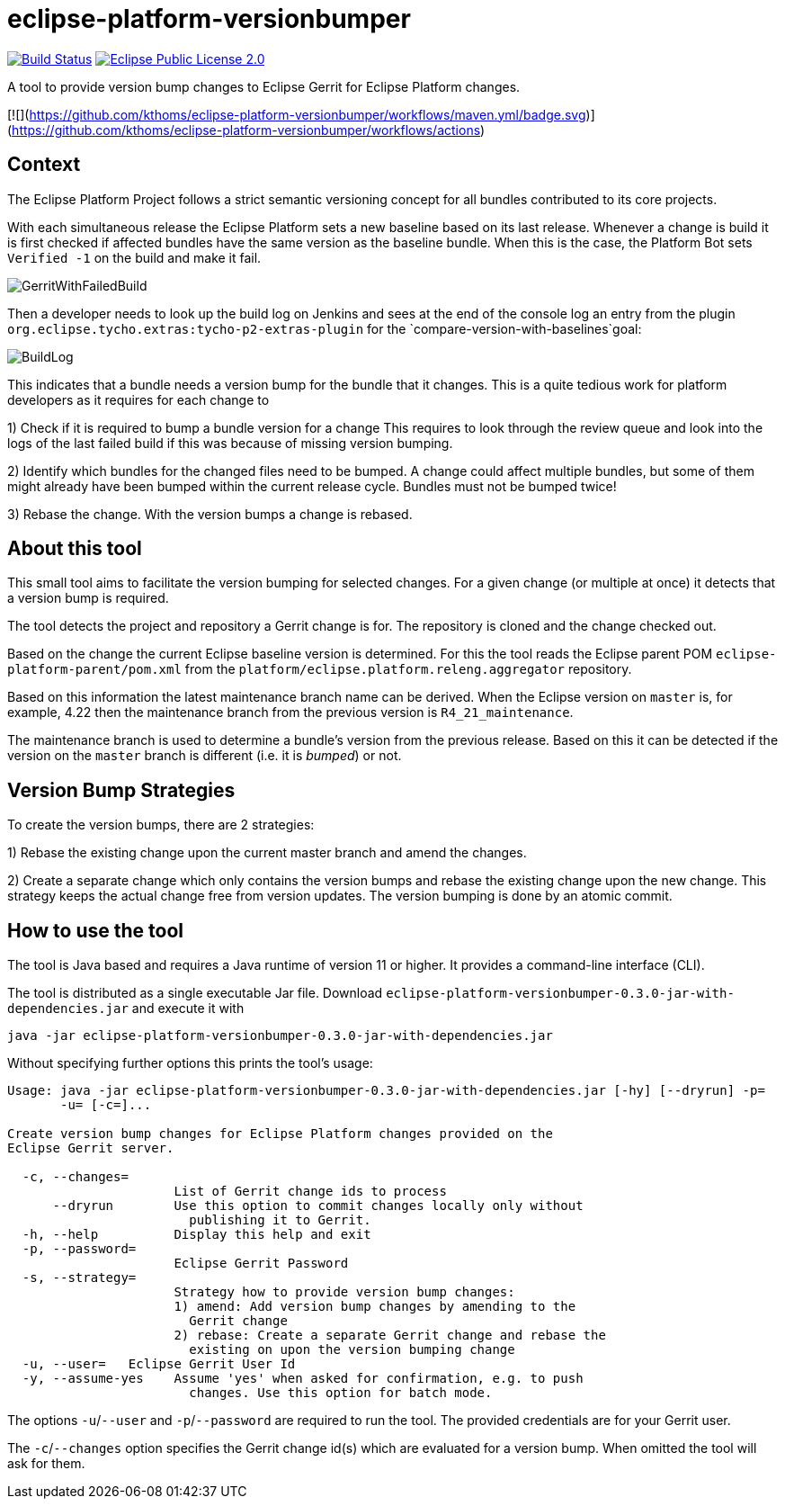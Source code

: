 = eclipse-platform-versionbumper

:project-owner:   kthoms
:project-repo:    maven
:project-name:    eclipse-platform-versionbumper
:project-group:   de.kthoms.tools
:project-version: 0.3.0
:FINALNAME: eclipse-platform-versionbumper-0.3.0


image:https://github.com/{project-owner}/{project-name}/actions/workflows/maven.yml/badge.svg["Build Status", link="https://github.com/{project-owner}/{project-name}/actions"]
//image:https://img.shields.io/maven-central/v/de.kthoms.tools/eclipse-platform-versionbumper.svg[Download, link="https://search.maven.org/artifact/{project-group}/{project-name}/{project-version}/pom"]
image:https://img.shields.io/badge/license-EPL2.0-blue.svg["Eclipse Public License 2.0", link="https://www.eclipse.org/legal/epl-2.0/"]




A tool to provide version bump changes to Eclipse Gerrit for Eclipse Platform changes.

[![](https://github.com/kthoms/eclipse-platform-versionbumper/workflows/maven.yml/badge.svg)](https://github.com/kthoms/eclipse-platform-versionbumper/workflows/actions)


== Context

The Eclipse Platform Project follows a strict semantic versioning concept for all bundles contributed to its core projects.

With each simultaneous release the Eclipse Platform sets a new baseline based on its last release. 
Whenever a change is build it is first checked if affected bundles have the same version as the baseline bundle.
When this is the case, the Platform Bot sets `Verified -1` on the build and make it fail.

image::doc/images/GerritWithFailedBuild.png[]

Then a developer needs to look up the build log on Jenkins and sees at the end of the console log an entry from the plugin `org.eclipse.tycho.extras:tycho-p2-extras-plugin` for the `compare-version-with-baselines`goal:

image::doc/images/BuildLog.png[]

This indicates that a bundle needs a version bump for the bundle that it changes. This is a quite tedious work for platform developers as it requires for each change to

1) Check if it is required to bump a bundle version for a change
  This requires to look through the review queue and look into the logs of the last failed build if this was because of missing version bumping.

2) Identify which bundles for the changed files need to be bumped.
  A change could affect multiple bundles, but some of them might already have been bumped within the current release cycle. Bundles must not be bumped twice!

3) Rebase the change. With the version bumps a change is rebased.


== About this tool

This small tool aims to facilitate the version bumping for selected changes. For a given change (or multiple at once) it detects that a version bump is required.

The tool detects the project and repository a Gerrit change is for. The repository is cloned and the change checked out.

Based on the change the current Eclipse baseline version is determined. 
For this the tool reads the Eclipse parent POM `eclipse-platform-parent/pom.xml` from the `platform/eclipse.platform.releng.aggregator` repository.

Based on this information the latest maintenance branch name can be derived. 
When the Eclipse version on `master` is, for example, 4.22 then the maintenance branch from the previous version is `R4_21_maintenance`.

The maintenance branch is used to determine a bundle's version from the previous release. 
Based on this it can be detected if the version on the `master` branch is different (i.e. it is _bumped_) or not.

== Version Bump Strategies

To create the version bumps, there are 2 strategies:

1) Rebase the existing change upon the current master branch and amend the changes.

2) Create a separate change which only contains the version bumps and rebase the existing change upon the new change.
  This strategy keeps the actual change free from version updates. The version bumping is done by an atomic commit.

== How to use the tool

The tool is Java based and requires a Java runtime of version 11 or higher. It provides a command-line interface (CLI).

The tool is distributed as a single executable Jar file. Download `{FINALNAME}-jar-with-dependencies.jar` and execute it with

`java -jar {FINALNAME}-jar-with-dependencies.jar`

Without specifying further options this prints the tool's usage:

[subs="attributes"]
----
Usage: java -jar {FINALNAME}-jar-with-dependencies.jar [-hy] [--dryrun] -p=<password>
       -u=<user> [-c=<changeIds>]...

Create version bump changes for Eclipse Platform changes provided on the
Eclipse Gerrit server.

  -c, --changes=<changeIds>
                      List of Gerrit change ids to process
      --dryrun        Use this option to commit changes locally only without
                        publishing it to Gerrit.
  -h, --help          Display this help and exit
  -p, --password=<password>
                      Eclipse Gerrit Password
  -s, --strategy=<strategy>
                      Strategy how to provide version bump changes:
                      1) amend: Add version bump changes by amending to the
                        Gerrit change
                      2) rebase: Create a separate Gerrit change and rebase the
                        existing on upon the version bumping change
  -u, --user=<user>   Eclipse Gerrit User Id
  -y, --assume-yes    Assume 'yes' when asked for confirmation, e.g. to push
                        changes. Use this option for batch mode.
----

The options `-u`/`--user` and `-p`/`--password` are required to run the tool. 
The provided credentials are for your Gerrit user.

The `-c`/`--changes` option specifies the Gerrit change id(s) which are evaluated for a version bump.
When omitted the tool will ask for them.
